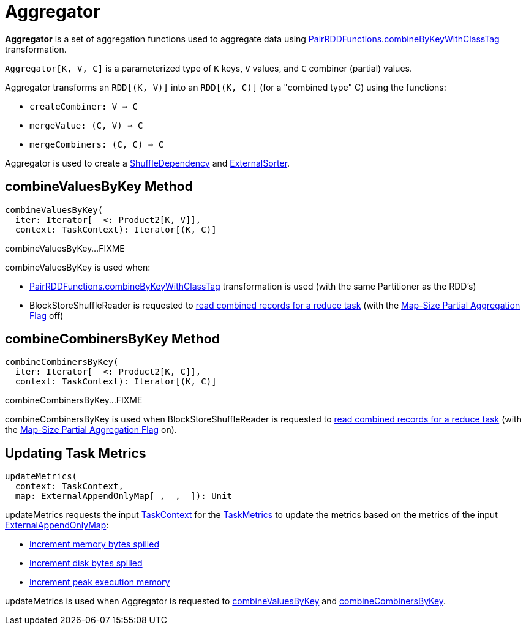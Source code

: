= [[Aggregator]] Aggregator

*Aggregator* is a set of aggregation functions used to aggregate data using xref:rdd:PairRDDFunctions.adoc#combineByKeyWithClassTag[PairRDDFunctions.combineByKeyWithClassTag] transformation.

`Aggregator[K, V, C]` is a parameterized type of `K` keys, `V` values, and `C` combiner (partial) values.

[[creating-instance]]
Aggregator transforms an `RDD[(K, V)]` into an `RDD[(K, C)]` (for a "combined type" C) using the functions:

* [[createCombiner]] `createCombiner: V => C`
* [[mergeValue]] `mergeValue: (C, V) => C`
* [[mergeCombiners]] `mergeCombiners: (C, C) => C`

Aggregator is used to create a xref:rdd:ShuffleDependency.adoc[ShuffleDependency] and xref:shuffle:ExternalSorter.adoc[ExternalSorter].

== [[combineValuesByKey]] combineValuesByKey Method

[source, scala]
----
combineValuesByKey(
  iter: Iterator[_ <: Product2[K, V]],
  context: TaskContext): Iterator[(K, C)]
----

combineValuesByKey...FIXME

combineValuesByKey is used when:

* xref:rdd:PairRDDFunctions.adoc#combineByKeyWithClassTag[PairRDDFunctions.combineByKeyWithClassTag] transformation is used (with the same Partitioner as the RDD's)

* BlockStoreShuffleReader is requested to xref:shuffle:BlockStoreShuffleReader.adoc#read[read combined records for a reduce task] (with the xref:rdd:ShuffleDependency.adoc#mapSideCombine[Map-Size Partial Aggregation Flag] off)

== [[combineCombinersByKey]] combineCombinersByKey Method

[source, scala]
----
combineCombinersByKey(
  iter: Iterator[_ <: Product2[K, C]],
  context: TaskContext): Iterator[(K, C)]
----

combineCombinersByKey...FIXME

combineCombinersByKey is used when BlockStoreShuffleReader is requested to xref:shuffle:BlockStoreShuffleReader.adoc#read[read combined records for a reduce task] (with the xref:rdd:ShuffleDependency.adoc#mapSideCombine[Map-Size Partial Aggregation Flag] on).

== [[updateMetrics]] Updating Task Metrics

[source, scala]
----
updateMetrics(
  context: TaskContext,
  map: ExternalAppendOnlyMap[_, _, _]): Unit
----

updateMetrics requests the input xref:scheduler:spark-TaskContext.adoc[TaskContext] for the xref:scheduler:spark-TaskContext.adoc#taskMetrics[TaskMetrics] to update the metrics based on the metrics of the input xref:shuffle:ExternalAppendOnlyMap.adoc[ExternalAppendOnlyMap]:

* xref:metrics:spark-executor-TaskMetrics.adoc#incMemoryBytesSpilled[Increment memory bytes spilled]

* xref:metrics:spark-executor-TaskMetrics.adoc#incDiskBytesSpilled[Increment disk bytes spilled]

* xref:metrics:spark-executor-TaskMetrics.adoc#incPeakExecutionMemory[Increment peak execution memory]

updateMetrics is used when Aggregator is requested to <<combineValuesByKey, combineValuesByKey>> and <<combineCombinersByKey, combineCombinersByKey>>.
